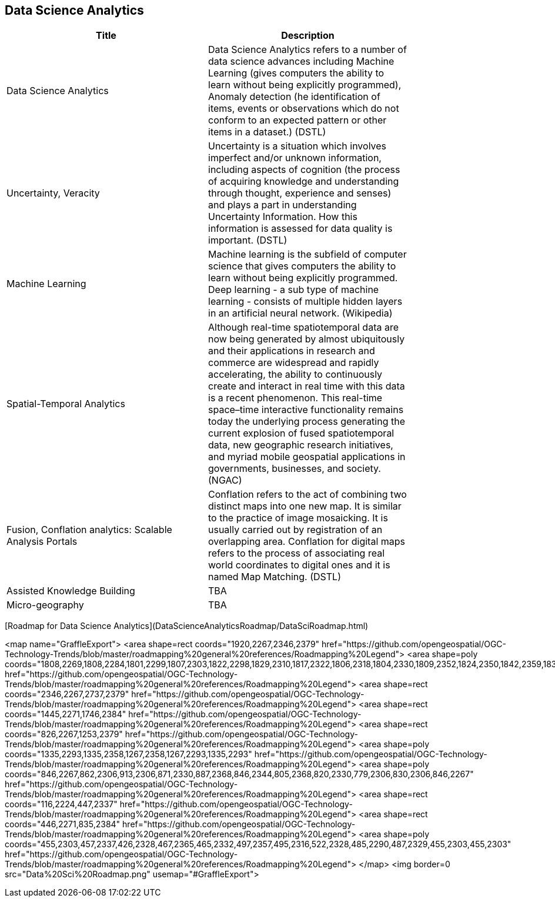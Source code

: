 //////
comment
//////

<<<

== Data Science Analytics

<<<

[width="80%", options="header"]
|=======================
|Title      |Description

|Data Science Analytics
|Data Science Analytics refers to a number of data science advances including  Machine Learning (gives computers the ability to learn without being explicitly programmed), Anomaly detection (he identification of items, events or observations which do not conform to an expected pattern or other items in a dataset.) (DSTL)

|Uncertainty, Veracity
|Uncertainty is a situation which involves imperfect and/or unknown information, including aspects of cognition (the process of acquiring knowledge and understanding through thought, experience and senses) and plays a part in understanding Uncertainty Information. How this information is assessed for data quality is important. (DSTL)

|Machine Learning
|Machine learning is the subfield of computer science that gives computers the ability to learn without being explicitly programmed.  Deep learning - a sub type of machine learning -  consists of multiple hidden layers in an artificial neural network. (Wikipedia)

|Spatial-Temporal Analytics
|Although real-time spatiotemporal data are now being generated by almost ubiquitously and their applications in research and commerce are widespread and rapidly accelerating, the ability to continuously create and interact in real time with this data is a recent phenomenon.  This real-time space–time interactive functionality remains today the underlying process generating the current explosion of fused spatiotemporal data, new geographic research initiatives, and myriad mobile geospatial applications in governments, businesses, and society. (NGAC)

|Fusion, Conflation analytics: Scalable Analysis Portals
|Conflation refers to the act of combining two distinct maps into one new map. It is similar to the practice of image mosaicking. It is usually carried out by registration of an overlapping area. Conflation for digital maps refers to the process of associating real world coordinates to digital ones and it is named Map Matching. (DSTL)

|Assisted Knowledge Building
|TBA

|Micro-geography
|TBA

|=======================

[Roadmap for Data Science Analytics](DataScienceAnalyticsRoadmap/DataSciRoadmap.html)


<map name="GraffleExport">
	<area shape=rect coords="1920,2267,2346,2379" href="https://github.com/opengeospatial/OGC-Technology-Trends/blob/master/roadmapping%20general%20references/Roadmapping%20Legend">
	<area shape=poly coords="1808,2269,1808,2284,1801,2299,1807,2303,1822,2298,1829,2310,1817,2322,1806,2318,1804,2330,1809,2352,1824,2350,1842,2359,1837,2370,1853,2379,1870,2371,1864,2358,1872,2350,1889,2354,1907,2351,1902,2330,1904,2318,1915,2322,1927,2310,1920,2297,1905,2303,1899,2299,1906,2284,1906,2268,1888,2271,1872,2267,1864,2275,1870,2288,1853,2296,1837,2287,1842,2276,1824,2267,1808,2269" href="https://github.com/opengeospatial/OGC-Technology-Trends/blob/master/roadmapping%20general%20references/Roadmapping%20Legend">
	<area shape=rect coords="2346,2267,2737,2379" href="https://github.com/opengeospatial/OGC-Technology-Trends/blob/master/roadmapping%20general%20references/Roadmapping%20Legend">
	<area shape=rect coords="1445,2271,1746,2384" href="https://github.com/opengeospatial/OGC-Technology-Trends/blob/master/roadmapping%20general%20references/Roadmapping%20Legend">
	<area shape=rect coords="826,2267,1253,2379" href="https://github.com/opengeospatial/OGC-Technology-Trends/blob/master/roadmapping%20general%20references/Roadmapping%20Legend">
	<area shape=poly coords="1335,2293,1335,2358,1267,2358,1267,2293,1335,2293" href="https://github.com/opengeospatial/OGC-Technology-Trends/blob/master/roadmapping%20general%20references/Roadmapping%20Legend">
	<area shape=poly coords="846,2267,862,2306,913,2306,871,2330,887,2368,846,2344,805,2368,820,2330,779,2306,830,2306,846,2267" href="https://github.com/opengeospatial/OGC-Technology-Trends/blob/master/roadmapping%20general%20references/Roadmapping%20Legend">
	<area shape=rect coords="116,2224,447,2337" href="https://github.com/opengeospatial/OGC-Technology-Trends/blob/master/roadmapping%20general%20references/Roadmapping%20Legend">
	<area shape=rect coords="446,2271,835,2384" href="https://github.com/opengeospatial/OGC-Technology-Trends/blob/master/roadmapping%20general%20references/Roadmapping%20Legend">
	<area shape=poly coords="455,2303,457,2337,426,2328,467,2365,465,2332,497,2357,495,2316,522,2328,485,2290,487,2329,455,2303,455,2303" href="https://github.com/opengeospatial/OGC-Technology-Trends/blob/master/roadmapping%20general%20references/Roadmapping%20Legend">
</map>
<img border=0 src="Data%20Sci%20Roadmap.png" usemap="#GraffleExport">
